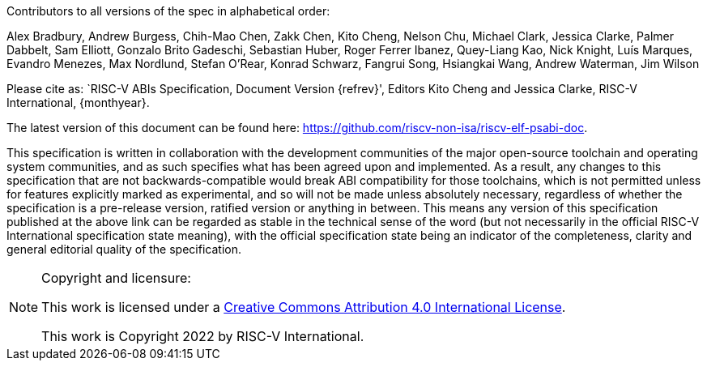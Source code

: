 Contributors to all versions of the spec in alphabetical order:

Alex Bradbury,
Andrew Burgess,
Chih-Mao Chen,
Zakk Chen,
Kito Cheng,
Nelson Chu,
Michael Clark,
Jessica Clarke,
Palmer Dabbelt,
Sam Elliott,
Gonzalo Brito Gadeschi,
Sebastian Huber,
Roger Ferrer Ibanez,
Quey-Liang Kao,
Nick Knight,
Luís Marques,
Evandro Menezes,
Max Nordlund,
Stefan O'Rear,
Konrad Schwarz,
Fangrui Song,
Hsiangkai Wang,
Andrew Waterman,
Jim Wilson

Please cite as: `RISC-V ABIs Specification,
 Document Version {refrev}', Editors
Kito Cheng and Jessica Clarke, RISC-V International, {monthyear}.

The latest version of this document can be found here:
https://github.com/riscv-non-isa/riscv-elf-psabi-doc.

This specification is written in collaboration with the development communities
of the major open-source toolchain and operating system communities, and as
such specifies what has been agreed upon and implemented. As a result, any
changes to this specification that are not backwards-compatible would break ABI
compatibility for those toolchains, which is not permitted unless for features
explicitly marked as experimental, and so will not be made unless absolutely
necessary, regardless of whether the specification is a pre-release version,
ratified version or anything in between. This means any version of this
specification published at the above link can be regarded as stable in the
technical sense of the word (but not necessarily in the official RISC-V
International specification state meaning), with the official specification
state being an indicator of the completeness, clarity and general editorial
quality of the specification.

[NOTE]
.Copyright and licensure:
====
This work is licensed under a
link:http://creativecommons.org/licenses/by/4.0/[Creative Commons Attribution 4.0 International License].

This work is Copyright 2022 by RISC-V International.
====
